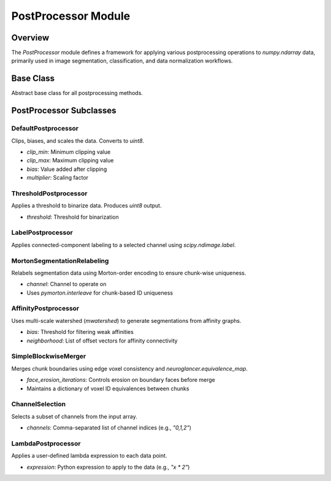 PostProcessor Module
====================

Overview
--------

The `PostProcessor` module defines a framework for applying various postprocessing operations to `numpy.ndarray` data, primarily used in image segmentation, classification, and data normalization workflows.

Base Class
----------

.. class:: PostProcessor

    Abstract base class for all postprocessing methods.

    .. method:: name()

        Returns the class name.

    .. method:: __call__(data, **kwargs)

        Invokes the `process()` method.

    .. method:: process(data, **kwargs)

        Ensures `data` is a NumPy array and dispatches to `_process`.

    .. method:: _process(data, **kwargs)

        Abstract method to be implemented by subclasses.

    .. method:: to_dict()

        Serializes instance attributes to a dictionary.

    .. attribute:: dtype

        Returns the target NumPy dtype of the processed output.

    .. attribute:: is_segmentation

        Boolean indicating if output represents a segmentation map.

PostProcessor Subclasses
------------------------

DefaultPostprocessor
~~~~~~~~~~~~~~~~~~~~

.. class:: DefaultPostprocessor(clip_min=-1.0, clip_max=1.0, bias=1.0, multiplier=127.5)

Clips, biases, and scales the data. Converts to `uint8`.

- `clip_min`: Minimum clipping value
- `clip_max`: Maximum clipping value
- `bias`: Value added after clipping
- `multiplier`: Scaling factor

ThresholdPostprocessor
~~~~~~~~~~~~~~~~~~~~~~

.. class:: ThresholdPostprocessor(threshold=0.5)

Applies a threshold to binarize data. Produces `uint8` output.

- `threshold`: Threshold for binarization

LabelPostprocessor
~~~~~~~~~~~~~~~~~~

.. class:: LabelPostprocessor(channel=0)

Applies connected-component labeling to a selected channel using `scipy.ndimage.label`.

MortonSegmentationRelabeling
~~~~~~~~~~~~~~~~~~~~~~~~~~~~

.. class:: MortonSegmentationRelabeling(channel=0)

Relabels segmentation data using Morton-order encoding to ensure chunk-wise uniqueness.

- `channel`: Channel to operate on
- Uses `pymorton.interleave` for chunk-based ID uniqueness

AffinityPostprocessor
~~~~~~~~~~~~~~~~~~~~~

.. class:: AffinityPostprocessor(bias=0.0, neighborhood=...)

Uses multi-scale watershed (`mwatershed`) to generate segmentations from affinity graphs.

- `bias`: Threshold for filtering weak affinities
- `neighborhood`: List of offset vectors for affinity connectivity

SimpleBlockwiseMerger
~~~~~~~~~~~~~~~~~~~~~

.. class:: SimpleBlockwiseMerger(channel=0, face_erosion_iterations=0)

Merges chunk boundaries using edge voxel consistency and `neuroglancer.equivalence_map`.

- `face_erosion_iterations`: Controls erosion on boundary faces before merge
- Maintains a dictionary of voxel ID equivalences between chunks

ChannelSelection
~~~~~~~~~~~~~~~~

.. class:: ChannelSelection(channels="0")

Selects a subset of channels from the input array.

- `channels`: Comma-separated list of channel indices (e.g., `"0,1,2"`)

LambdaPostprocessor
~~~~~~~~~~~~~~~~~~~

.. class:: LambdaPostprocessor(expression)

Applies a user-defined lambda expression to each data point.

- `expression`: Python expression to apply to the data (e.g., `"x * 2"`)
